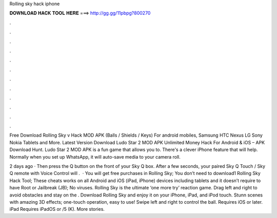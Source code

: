 Rolling sky hack iphone



𝐃𝐎𝐖𝐍𝐋𝐎𝐀𝐃 𝐇𝐀𝐂𝐊 𝐓𝐎𝐎𝐋 𝐇𝐄𝐑𝐄 ===> http://gg.gg/11pbpg?800270



.



.



.



.



.



.



.



.



.



.



.



.

Free Download Rolling Sky v Hack MOD APK (Balls / Shields / Keys) For android mobiles, Samsung HTC Nexus LG Sony Nokia Tablets and More. Latest Version Download Ludo Star 2 MOD APK Unlimited Money Hack For Android & iOS – APK Download Hunt. Ludo Star 2 MOD APK is a fun game that allows you to. There's a clever iPhone feature that will help. Normally when you set up WhatsApp, it will auto-save media to your camera roll.

2 days ago · Then press the Q button on the front of your Sky Q box. After a few seconds, your paired Sky Q Touch / Sky Q remote with Voice Control will .  · You will get free purchases in Rolling Sky; You don’t need to download1 Rolling Sky Hack Tool; These cheats works on all Android and iOS (iPad, iPhone) devices including tablets and it doesn’t require to have Root or Jailbreak (JB); No viruses. Rolling Sky is the ultimate ‘one more try’ reaction game. Drag left and right to avoid obstacles and stay on the . Download Rolling Sky and enjoy it on your iPhone, iPad, and iPod touch. Stunn scenes with amazing 3D effects; one-touch operation, easy to use! Swipe left and right to control the ball. Requires iOS or later. iPad Requires iPadOS or /5 (K). More stories.
